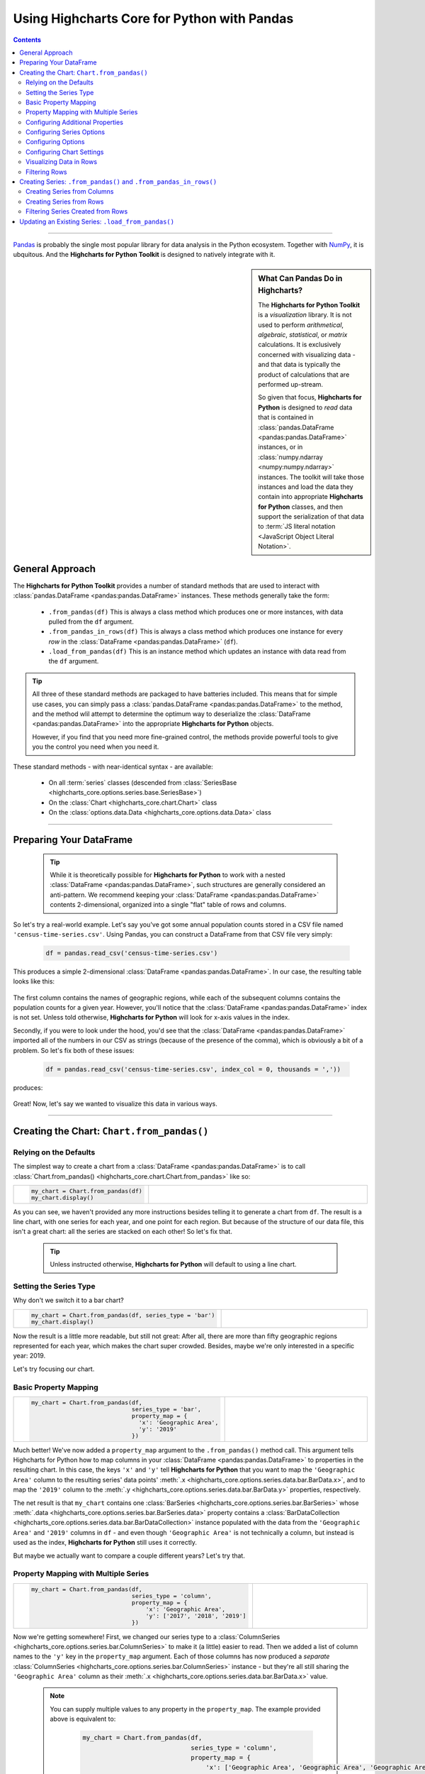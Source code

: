 ########################################################
Using Highcharts Core for Python with Pandas
########################################################

.. contents::
  :depth: 2
  :backlinks: entry

-------------------

`Pandas <https://pandas.pydata.org/>`__ is probably the single
most popular library for data analysis in the Python ecosystem. Together
with `NumPy <https://www.numpy.org>`__, it is ubquitous. And the 
**Highcharts for Python Toolkit** is designed to natively integrate with 
it.

.. sidebar:: What Can Pandas Do in Highcharts?

  The **Highcharts for Python Toolkit** is a *visualization* library. It is
  not used to perform *arithmetical*, *algebraic*, *statistical*, or *matrix* 
  calculations. It is exclusively concerned with visualizing data - and that
  data is typically the product of calculations that are performed up-stream.

  So given that focus, **Highcharts for Python** is designed to *read* data
  that is contained in :class:`pandas.DataFrame <pandas:pandas.DataFrame>`
  instances, or in :class:`numpy.ndarray <numpy:numpy.ndarray>` instances. The 
  toolkit will take those instances and load the data they contain into
  appropriate **Highcharts for Python** classes, and then support the
  serialization of that data to 
  :term:`JS literal notation <JavaScript Object Literal Notation>`.

*********************************
General Approach
*********************************

The **Highcharts for Python Toolkit** provides a number of standard methods
that are used to interact with :class:`pandas.DataFrame <pandas:pandas.DataFrame>`
instances. These methods generally take the form:

  * ``.from_pandas(df)`` This is always a class method which produces one or more
    instances, with data pulled from the ``df`` argument.
  * ``.from_pandas_in_rows(df)`` This is always a class method which produces one
    instance for every *row* in the :class:`DataFrame <pandas:pandas.DataFrame>` 
    (``df``).
  * ``.load_from_pandas(df)`` This is an instance method which updates an instance
    with data read from the ``df`` argument.

.. tip::

  All three of these standard methods are packaged to have batteries included.
  This means that for simple use cases, you can simply pass a 
  :class:`pandas.DataFrame <pandas:pandas.DataFrame>` to the method, and the 
  method wlil attempt to determine the optimum way to deserialize the 
  :class:`DataFrame <pandas:pandas.DataFrame>` into the appropriate 
  **Highcharts for Python** objects.

  However, if you find that you need more fine-grained control, the methods
  provide powerful tools to give you the control you need when you need it.

These standard methods - with near-identical syntax - are available:

  * On all :term:`series` classes (descended from 
    :class:`SeriesBase <highcharts_core.options.series.base.SeriesBase>`)
  * On the :class:`Chart <highcharts_core.chart.Chart>` class
  * On the :class:`options.data.Data <highcharts_core.options.data.Data>` 
    class

-------------------------------

*****************************
Preparing Your DataFrame
*****************************

  .. tip::
  
    While it is theoretically possible for **Highcharts for Python** to
    work with a nested :class:`DataFrame <pandas:pandas.DataFrame>`, such
    structures are generally considered an anti-pattern. We recommend 
    keeping your :class:`DataFrame <pandas:pandas.DataFrame>` contents 
    2-dimensional, organized into a single "flat" table of rows and 
    columns.

So let's try a real-world example. Let's say you've got some annual population
counts stored in a CSV file named ``'census-time-series.csv'``. Using Pandas, you
can construct a DataFrame from that CSV file very simply:

  .. code-block:: python

    df = pandas.read_csv('census-time-series.csv')

This produces a simple 2-dimensional :class:`DataFrame <pandas:pandas.DataFrame>`.
In our case, the resulting table looks like this:

  .. image:: /_static/tutorials/census-time-series-01.png
     :width: 100%
     :alt: Rendering of the DataFrame produced by pandas.read_csv('census-time-series.csv')

The first column contains the names of geographic regions, while each of the subsequent
columns contains the population counts for a given year. However, you'll notice that the
:class:`DataFrame <pandas:pandas.DataFrame>` index is not set. Unless told otherwise,
**Highcharts for Python** will look for x-axis values in the index.

Secondly, if you were to look under the hood, you'd see that the 
:class:`DataFrame <pandas:pandas.DataFrame>` imported all of the numbers in our CSV as 
strings (because of the presence of the comma), which is obviously a bit of a problem. So
let's fix both of these issues:

  .. code-block:: python

    df = pandas.read_csv('census-time-series.csv', index_col = 0, thousands = ','))

produces:

  .. image:: /_static/tutorials/census-time-series-02.png
     :width: 100%
     :alt: Rendering of the DataFrame produced by pandas.read_csv('census-time-series.csv')

Great! Now, let's say we wanted to visualize this data in various ways.

------------------------------

*********************************************
Creating the Chart: ``Chart.from_pandas()``
*********************************************

Relying on the Defaults
===========================

The simplest way to create a chart from a :class:`DataFrame <pandas:pandas.DataFrame>`
is to call :class:`Chart.from_pandas() <highcharts_core.chart.Chart.from_pandas>` like
so:

.. list-table::
  :widths: 30 70
  
  * - .. code-block:: python

        my_chart = Chart.from_pandas(df)
        my_chart.display()

    - .. image:: /_static/tutorials/census-time-series-03.png
        :width: 100%
        :alt: Rendering of the chart produced by Chart.from_pandas(df)

As you can see, we haven't provided any more instructions besides telling it to
generate a chart from ``df``. The result is a line chart, with one series for each year, and
one point for each region. But because of the structure of our data file, this isn't a great chart:
all the series are stacked on each other! So let's fix that.

  .. tip::

    Unless instructed otherwise, **Highcharts for Python** will default to using a
    line chart. 

Setting the Series Type
==============================

Why don't we switch it to a bar chart?

.. list-table::
  :widths: 30 70

  * - .. code-block:: python
        
        my_chart = Chart.from_pandas(df, series_type = 'bar')
        my_chart.display()

    - .. image:: /_static/tutorials/census-time-series-04.png
        :width: 100%
        :alt: Rendering of the chart produced by Chart.from_pandas(df, series_type = 'bar')

Now the result is a little more readable, but still not great: After all, there are more than
fifty geographic regions represented for each year, which makes the chart super crowded. 
Besides, maybe we're only interested in a specific year: 2019. 

Let's try focusing our chart.

Basic Property Mapping
==========================

.. list-table::
  :widths: 30 70

  * - .. code-block:: python

        my_chart = Chart.from_pandas(df,
                                     series_type = 'bar',
                                     property_map = {
                                       'x': 'Geographic Area',
                                       'y': '2019'
                                     })

    - .. image:: /_static/tutorials/census-time-series-05.png
        :width: 100%
        :alt: Rendering of the chart produced by Chart.from_pandas(df, series_type = 'bar', property_map = {'x': 'Geographic Area', 'y': '2019'})

Much better! We've now added a ``property_map`` argument to the ``.from_pandas()`` method call. 
This argument tells Highcharts for Python how to map columns in your 
:class:`DataFrame <pandas:pandas.DataFrame>` to properties in the resulting chart. In this case,
the keys ``'x'`` and ``'y'`` tell **Highcharts for Python** that you want to map the ``'Geographic Area'``
column to the resulting series' data points' :meth:`.x <highcharts_core.options.series.data.bar.BarData.x>`,
and to map the ``'2019'`` column to the :meth:`.y <highcharts_core.options.series.data.bar.BarData.y>` 
properties, respectively.

The net result is that ``my_chart`` contains one 
:class:`BarSeries <highcharts_core.options.series.bar.BarSeries>` whose 
:meth:`.data <highcharts_core.options.series.bar.BarSeries.data>` property contains a 
:class:`BarDataCollection <highcharts_core.options.series.data.bar.BarDataCollection>` instance populated
with the data from the ``'Geographic Area'`` and ``'2019'`` columns in ``df`` - and even though 
``'Geographic Area'`` is not technically a column, but instead is used as the index, 
**Highcharts for Python** still uses it correctly.

But maybe we actually want to compare a couple different years? Let's try that.

Property Mapping with Multiple Series
========================================

.. list-table::
  :widths: 30 70

  * - .. code-block:: python

        my_chart = Chart.from_pandas(df,
                                     series_type = 'column',
                                     property_map = {
                                         'x': 'Geographic Area',
                                         'y': ['2017', '2018', '2019']
                                     })

    - .. image:: /_static/tutorials/census-time-series-06.png
        :width: 100%
        :alt: Rendering of the chart produced by Chart.from_pandas(df, series_type = 'bar', property_map = {'x': 'Geographic Area', 'y': ['2017', '2018', '2019']})

Now we're getting somewhere! First, we changed our series type to a :class:`ColumnSeries <highcharts_core.options.series.bar.ColumnSeries>` to make it (a little) easier to read. Then we  added a list of column names to the ``'y'`` key in the ``property_map``  argument. Each of those columns has now produced a *separate* :class:`ColumnSeries <highcharts_core.options.series.bar.ColumnSeries>` instance - but they're all still sharing the ``'Geographic Area'`` column as their :meth:`.x <highcharts_core.options.series.data.bar.BarData.x>` value.

  .. note::

    You can supply multiple values to any property in the ``property_map``. The example
    provided above is equivalent to:

      .. code-block:: python

        my_chart = Chart.from_pandas(df,
                                     series_type = 'column',
                                     property_map = {
                                         'x': ['Geographic Area', 'Geographic Area', 'Geographic Area'],
                                         'y': ['2017', '2018', '2019']
                                     })

    The only catch is that the ultimate number of values for each key must match. If there's
    only one value, then it will get repeated for all of the others. But if there's a mismatch,
    then **Highcharts for Python** will throw a 
    :exc:`HighchartsPandasDeserializationError <highcharts_core.errors.HighchartsPandasDeserializationError>`.

But so far, we've only been using the ``'x'`` and ``'y'`` keys in our ``property_map``. What if we wanted to
configure additional properties? Easy!

Configuring Additional Properties
=====================================

.. list-table::
  :widths: 30 70

  * - .. code-block:: python

        my_chart = Chart.from_pandas(df,
                                     series_type = 'column',
                                     property_map = {
                                         'x': 'Geographic Area',
                                         'y': ['2017', '2018', '2019'],
                                         'id': 'some other column'
                                     })

Now, our data frame is pretty simple does not contain a column named ``'some other column'`. But *if* it did,
then it would use that column to set the :meth:`.id <highcharts_core.options.series.data.bar.BarData.id>` property of each data point.

  .. note::

    You can supply any property you want to the ``property_map``. If the property is not
    supported by the series type you've selected, then it will be ignored.

But our chart is still looking a little basic - why don't we tweak some series configuration options?

Configuring Series Options
===============================

.. list-table::
  :widths: 30 70

  * - .. code-block:: python

        my_chart = Chart.from_pandas(df,
                                     series_type = 'column',
                                     property_map = {
                                         'x': 'Geographic Area',
                                         'y': ['2017', '2018', '2019'],
                                     },
                                     series_kwargs = {
                                         'point_padding': 5
                                     })
        my_chart.display()

    - .. image:: /_static/tutorials/census-time-series-07.png
        :width: 100%
        :alt: Rendering of the chart produced by Chart.from_pandas(df, series_type = 'bar', property_map = {'x': 'Geographic Area', 'y': ['2017', '2018', '2019'], 'id': 'Geographic Area'}, series_kwargs = {'point_padding': 0.5})

As you can see, we supplied a new ``series_kwargs`` argument to the ``.from_pandas()`` method call. This
argument receives a :class:`dict <python:dict>` with keys that correspond to properties on the series. In
this case, by supplying ``'point_padding'`` we have set the resulting 
:meth:`ColumnSeries.point_padding <highcharts_core.options.series.bar.ColumnSeries.point_padding>` property to a
value of ``0.5`` - leading to a bit more spacing between the bars.

But our chart is *still* a little basic - why don't we give it a reasonable title?

Configuring Options
=============================

.. list-table::
  :widths: 30 70

  * - .. code-block:: python

        my_chart = Chart.from_pandas(df,
                                     series_type = 'column',
                                     property_map = {
                                         'x': 'Geographic Area',
                                         'y': ['2017', '2018', '2019'],
                                     },
                                     series_kwargs = {
                                         'point_padding': 0.5
                                     },
                                     options_kwargs = {
                                         'title': {
                                             'text': 'This Is My Chart Title'
                                         }
                                     })
        my_chart.display()

    - .. image:: /_static/tutorials/census-time-series-08.png
        :width: 100%
        :alt: Rendering of the chart produced by Chart.from_pandas(df, series_type = 'bar', property_map = {'x': 'Geographic Area', 'y': ['2017', '2018', '2019'], 'id': 'Geographic Area'}, series_kwargs = {'point_padding': 0.25}, options_kwargs = {'title': {'text': 'This Is My Chart Title'}})

As you can see, we've now given our chart a title. We did this by adding a new ``options_kwargs`` argument,
which likewise takes a :class:`dict <python:dict>` with keys that correspond to properties on the chart's
:class:`HighchartsOptions <highcharts_core.options.HighchartsOptions>` configuration.`

Now let's say we wanted our chart to render in an HTML ``<div>`` with an ``id`` of ``'my_target_div`` - 
we can configure that in the same method call.

Configuring Chart Settings
==============================

.. list-table::
  :widths: 30 70

  * - .. code-block:: python

        my_chart = Chart.from_pandas(df,
                                     series_type = 'bar',
                                     property_map = {
                                         'x': 'Geographic Area',
                                         'y': ['2017', '2018', '2019'],
                                         'id': 'Geographic Area'
                                     },
                                     series_kwargs = {
                                         'point_padding': 0.25
                                     },
                                     options_kwargs = {
                                         'title': {
                                             'text': 'This Is My Chart Title'
                                         }
                                     },
                                     chart_kwargs = {
                                         'container': 'my_target_div'
                                     })

While you can't really *see* the difference here, by adding the ``chart_kwargs`` argument to
the method call, we now set the :meth:`.container <highcharts_core.chart.Chart.container>` property
on ``my_chart``.

But maybe we want to do something a little different - like compare the change in population over time.
Well, we can do that easily by visualizing each *row* of ``df`` rather than each *column*.`

Visualizing Data in Rows
==============================

.. list-table::
  :widths: 30 70

  * - .. code-block:: python

        my_chart = Chart.from_pandas(df,
                                     series_type = 'line',
                                     series_in_rows = True)
        my_chart.display()

    - .. image:: /_static/tutorials/census-time-series-09.png
        :width: 100%
        :alt: Rendering of the chart produced by Chart.from_pandas(df, series_type = 'line', series_in_rows = True)

Okay, so here we removed some of the other arguments we'd been using to simplify the example. You'll see we've now
added the ``series_in_rows`` argument, and set it to ``True``. This tells **Highcharts for Python** that we expect
to produce one series for every *row* in ``df``. Because we have not specified a ``property_map``, the series
:meth:`.name <highcharts_core.options.series.bar.BarSeries.name>` values are populated from the ``'Geographic Area'``
column, while the data point :meth:`.x <highcharts_core.options.series.data.bar.BarData.y>` values come from each additional column (e.g. ``'2010'``, ``'2011'``, ``'2012'``, etc.)

  .. tip::

    To simplify the code further, any class that supports the ``.from_pandas()`` method also
    supports the ``.from_pandas_in_rows()`` method. The latter method is equivalent to passing
    ``series_in_rows = True`` to ``.from_pandas()``.

    For more information, please see:

      * :class:`Chart.from_pandas_in_rows() <highcharts_core.chart.Chart.from_pandas_in_rows>`
      * :class:`SeriesBase.from_pandas_in_rows() <highcharts_core.options.series.base.SeriesBase.from_pandas_in_rows>`

But maybe we don't want *all* geographic areas shown on the chart - maybe we only want to compare a few.

Filtering Rows
=======================

.. list-table::
  :widths: 30 70

  * - .. code-block:: python

        my_chart = Chart.from_pandas(df,
                                     series_type = 'line',
                                     series_in_rows = True,
                                     series_index = slice(7, 10))

    - .. image:: /_static/tutorials/census-time-series-10.png
        :width: 100%
        :alt: Rendering of the chart produced by Chart.from_pandas(df, series_type = 'line', series_in_rows = True, series_index = slice(7, 10))

What we did here is we added a ``series_index`` argument, which tells **Highcharts for Python** to only
include the series found at that index in the resulting chart. In this case, we supplied a :func:`slice <python:slice>`
object, which operates just like ``list_of_series[7:10]``. The result only returns those series between index 7 and 10.

------------------------

**********************************************************************
Creating Series: ``.from_pandas()`` and ``.from_pandas_in_rows()``
**********************************************************************

All **Highcharts for Python** :term:`series` descend from the 
:class:`SeriesBase <highcharts_core.options.series.base.SeriesBase>` class. And they all
therefore support the ``.from_pandas()`` class method. 

When called on a series class, it produces one or more series from the 
:class:`DataFrame <pandas:pandas.DataFrame>` supplied. The method supports all of the same options
as :class:`Chart.from_pandas() <highcharts_core.chart.Chart.from_pandas>` *except for* ``options_kwargs`` and
``chart_kwargs``. This is because the ``.from_pandas()`` method on a series class is only responsible for
creating series instances - not the charts.

Creating Series from Columns
==================================

So let's say we wanted to create one series for each of the years in ``df``. We could that like so:

  .. code-block:: python

    my_series = BarSeries.from_pandas(df)

Unlike when calling :meth:`Chart.from_pandas() <highcharts_core.chart.Chart.from_pandas>`, we
did not have to specify a ``series_type`` - that's because the ``.from_pandas()`` class method on a
series class already knows the series type!

In this case, ``my_series`` now contains ten separate :class:`BarSeries <highcharts_core.options.series.bar.BarSeries>`
instances, each corresponding to one of the year columns in ``df``.

But maybe we wanted to create our series from rows instead?

Creating Series from Rows
=================================

.. code-block:: python

  my_series = LineSeries.from_pandas_in_rows(df)

This will produce one :class:`LineSeries <highcharts_core.options.series.area.LineSeries>`
instance for each row in ``df``, ultimately producing a :class:`list <python:list>` of
57 :class:`LineSeries <highcharts_core.options.series.area.LineSeries>` instances.

Now what if we don't need all 57, but instead only want the first five?

Filtering Series Created from Rows
======================================

.. code-block:: python

  my_series = LineSeries.from_pandas_in_rows(df, series_index = slice(0, 5))

This will return the first five series in the list of 57.
--------------------------

***********************************************************
Updating an Existing Series: ``.load_from_pandas()``
***********************************************************

So far, we've only been creating new series and charts. But what if we want to update
the data within an existing series? That's easy to do using the 
:meth:`.load_from_pandas() <highcharts_core.options.series.base.SeriesBase.load_from_pandas>` method.

Let's say we take the first series returned in ``my_series`` up above, and we want to replace
its data with the data from the *10th* series. We can do that by:

  .. code-block:: python

    my_series[0].load_from_pandas(df, series_in_rows = True, series_index = 9)

The ``series_in_rows`` argument tells the method to generate series per row, and then
the ``series_index`` argument tells it to only use the 10th series generated.

  .. caution::

    While the :meth:`.load_from_pandas() <highcharts_core.options.series.base.SeriesBase.load_from_pandas>`
    method supports the same arguments as 
    :meth:`.from_pandas() <highcharts_core.options.series.base.SeriesBase.from_pandas>`, it expects that
    the arguments supplied lead to an unambiguous *single* series. If they are ambiguous - meaning they
    lead to multiple series generated from the :class:`DataFrame <pandas:pandas.DataFrame>` - then
    the method will throw a 
    :exc:`HighchartsPandasDeserializationError <highcharts_core.errors.HighchartsPandasDeserializationError>`